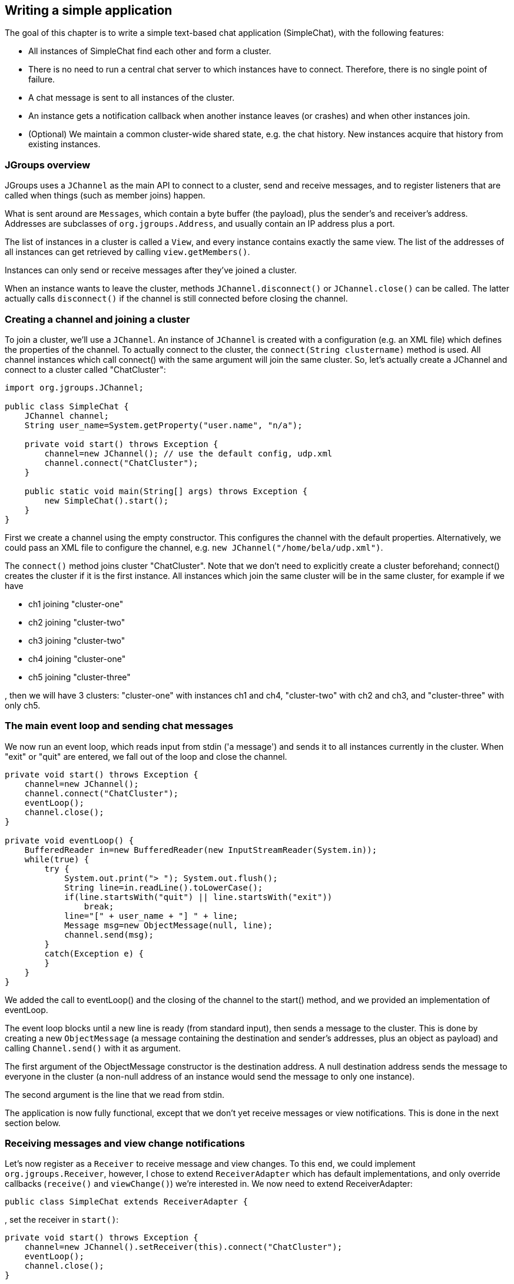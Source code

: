 
== Writing a simple application
The goal of this chapter is to write a simple text-based chat application (SimpleChat), with the following features:

* All instances of SimpleChat find each other and form a cluster.
* There is no need to run a central chat server to which instances have to connect. Therefore, there is no
  single point of failure.
* A chat message is sent to all instances of the cluster.
* An instance gets a notification callback when another instance leaves (or crashes) and when other
  instances join.
* (Optional) We maintain a common cluster-wide shared state, e.g. the chat history. New instances acquire
  that history from existing instances.
    

=== JGroups overview
JGroups uses a `JChannel` as the main API to connect to a cluster, send and receive messages, and to register
listeners that are called when things (such as member joins) happen.

What is sent around are `Messages`, which contain a byte buffer (the payload), plus the sender's and receiver's address.
Addresses are subclasses of `org.jgroups.Address`, and usually contain an IP address plus a port.

The list of instances in a cluster is called a `View`, and every instance contains exactly the same view.
The list of the addresses of all instances can get retrieved by calling `view.getMembers()`.

Instances can only send or receive messages after they've joined a cluster.

When an instance wants to leave the cluster, methods `JChannel.disconnect()` or `JChannel.close()` can be called.
The latter actually calls `disconnect()` if the channel is still connected before closing the channel.
        


[[creating-channel]]
=== Creating a channel and joining a cluster
To join a cluster, we'll use a `JChannel`. An instance of `JChannel` is created with a configuration
(e.g. an XML file) which defines the properties of the channel. To actually connect to the cluster, the
`connect(String clustername)` method is used. All channel instances which call connect() with the same argument will
join the same cluster. So, let's actually create a JChannel and connect to a cluster called "ChatCluster":
        
[source,java]
----
import org.jgroups.JChannel;

public class SimpleChat {
    JChannel channel;
    String user_name=System.getProperty("user.name", "n/a");

    private void start() throws Exception {
        channel=new JChannel(); // use the default config, udp.xml
        channel.connect("ChatCluster");
    }

    public static void main(String[] args) throws Exception {
        new SimpleChat().start();
    }
}
----


First we create a channel using the empty constructor. This configures the channel with the default properties.
Alternatively, we could pass an XML file to configure the channel, e.g. `new JChannel("/home/bela/udp.xml")`.

The `connect()` method joins cluster "ChatCluster". Note that we don't need to explicitly create a cluster
beforehand; connect() creates the cluster if it is the first instance. All instances which join the same
cluster will be in the same cluster, for example if we have
            
* ch1 joining "cluster-one"
* ch2 joining "cluster-two"
* ch3 joining "cluster-two"
* ch4 joining "cluster-one"
* ch5 joining "cluster-three"

, then we will have 3 clusters: "cluster-one" with instances ch1 and ch4, "cluster-two" with ch2 and ch3,
and "cluster-three" with only ch5.
        

=== The main event loop and sending chat messages
We now run an event loop, which reads input from stdin ('a message') and sends it to all
instances currently in the cluster. When "exit" or "quit" are entered, we fall out of the
loop and close the channel.


[source,java]
----
private void start() throws Exception {
    channel=new JChannel();
    channel.connect("ChatCluster");
    eventLoop();
    channel.close();
}

private void eventLoop() {
    BufferedReader in=new BufferedReader(new InputStreamReader(System.in));
    while(true) {
        try {
            System.out.print("> "); System.out.flush();
            String line=in.readLine().toLowerCase();
            if(line.startsWith("quit") || line.startsWith("exit"))
                break;
            line="[" + user_name + "] " + line;
            Message msg=new ObjectMessage(null, line);
            channel.send(msg);
        }
        catch(Exception e) {
        }
    }
}
----

We added the call to eventLoop() and the closing of the channel to the start() method, and we provided an
implementation of eventLoop.

The event loop blocks until a new line is ready (from standard input), then sends a message to the cluster.
This is done by creating a new `ObjectMessage` (a message containing the destination and sender's addresses,
plus an object as payload) and calling `Channel.send()` with it as argument.

The first argument of the ObjectMessage constructor is the destination address. A null destination address
sends the message to everyone in the cluster (a non-null address of an instance would send the message
to only one instance).

The second argument is the line that we read from stdin.

The application is now fully functional, except that we don't yet receive messages or view notifications.
This is done in the next section below.
        

=== Receiving messages and view change notifications

Let's now register as a `Receiver` to receive message and view changes. To this end, we could implement
`org.jgroups.Receiver`, however, I chose to extend `ReceiverAdapter` which has default
implementations, and only override callbacks (`receive()` and `viewChange()`) we're interested in. We
now need to extend ReceiverAdapter:


[source,java]
----
public class SimpleChat extends ReceiverAdapter {
----
, set the receiver in `start()`:
        

[source,java]
----
private void start() throws Exception {
    channel=new JChannel().setReceiver(this).connect("ChatCluster");
    eventLoop();
    channel.close();
}
----
, and implement `receive()` and `viewAccepted()`:
        
[source,java]
----
public void viewAccepted(View new_view) {
    System.out.println("** view: " + new_view);
}

public void receive(Message msg) {
    System.out.println(msg.getSrc() + ": " + msg.getObject());
}
----

The viewAccepted() callback is called whenever a new instance joins the cluster, or an existing instance
leaves (crashes included). Its toString() method prints out the view ID (an increasing ID) and a list of
the current instances in the cluster

In receive(), we get a Message as argument. We simply get its byte array as an object (again using Java
serialization) and print it to stdout. We also print the sender's address (`Message.getSrc()`).

Note that we could also get the byte array (the payload) by calling `Message.getArray()` and then
de-serializing it ourselves, e.g. `String line=new String(msg.getArray(), msg.getOffset(), msg.getLength())`.
        



=== Trying out the SimpleChat application
Now that the demo chat application is fully functional, let's try it out. Start an instance of SimpleChat:
            
....
[linux]/home/bela$ java SimpleChat

-------------------------------------------------------------------
GMS: address=linux-48776, cluster=ChatCluster, physical address=192.168.1.5:42442
-------------------------------------------------------------------
** view: [linux-48776|0] [linux-48776]
>
....

The name of this instance is `linux-48776` and the physical address is `192.168.1.5:42442` (IP address:port).
A name is generated by JGroups (using the hostname and a random short) if the user doesn't set it. The name
stays with an instance for its lifetime, and maps to an underlying UUID. The UUID then maps to a
physical address.
        
We started the first instance, let's start the second instance:
        

[listing]
....
[linux]/home/bela$ java SimpleChat

-------------------------------------------------------------------
GMS: address=linux-37238, cluster=ChatCluster, physical address=192.168.1.5:40710
-------------------------------------------------------------------
** view: [linux-48776|1] [linux-48776, linux-37238]
>
....

The cluster list is now `[linux-48776, linux-37238]`, showing the first and second instance that
joined the cluster. Note that the first instance (`linux-48776`) also received the same view, so both
instances have the exact same view with the same ordering of its instances in the list. The instances are
listed in order of joining the cluster, with the oldest instance as first element.

Sending messages is now as simple as typing a message after the prompt and pressing return. The message will
be sent to the cluster and therefore it will be received by both instances, including the sender.

When "exit" or "quit" is entered, then the instance will leave the cluster. This means, a new
view will be installed immediately.

To simulate a crash, simply kill an instance (e.g. via CTRL-C, or from the process manager). The other
surviving instance will receive a new view, with only 1 instance (itself) and excluding the crashed
instance.


=== Extra credits: maintaining shared cluster state
One of the use cases of JGroups is to maintain state that is replicated across a cluster. For example, state
could be all the HTTP sessions in a web server. If those sessions are replicated across a cluster, then
clients can access any server in the cluster after a server which hosted the client's session crashed,
and the user sessions will still be available.

Any update to a session is replicated across the cluster, e.g. by serializing the attribute that was
modified and sending the modification to every server in the cluster via `JChannel.send()`. This is needed
so that all servers have the same state.

However, what happens when a new server is started ? That server has to somehow get the state
(e.g. all HTTP sessions) from an existing server in the cluster.
This is called _state transfer_.

State transfer in JGroups is done by implementing 2 (getState() and setState()) callbacks and
calling the JChannel.getState() method.
Note that, in order to be able to use state transfer in an application, the protocol stack has
to have a state transfer protocol (the default stack used by the demo app does).

The start() method is now modified to include the call to JChannel.getState():


[source,java]
----
private void start() throws Exception {
    channel=new JChannel().setReceiver(this);
    channel.connect("ChatCluster");
    channel.getState(null, 10000);
    eventLoop();
    channel.close();
}
----

The getState() method's first argument is the target instance, and null means get the state from the first
instance (the coordinator). The second argument is the timeout; here's we're willing to wait for 10 secs
to transfer the state. If the state cannot be transferred within this time, then an exception will be
thrown. 0 means wait forever.

ReceiverAdapter defines a callback getState() which is called on an existing instance
(usually the coordinator) to fetch the cluster state. In our demo application, we define the state to be
the chat conversation. This is a simple list, to the tail of which we add every message we receive.
(Note that this is probably not the best example for state, as this state always grows. As a workaround,
we could have a bounded list, which is not done here though).

The list is defined as an instance variable:
        
[source,java]
----
final List<String> state=new LinkedList<String>();
----

Of course, now we need to modify receive() to add each received message to our state:
        

[source,java]
----
public void receive(Message msg) {
    String line=msg.getSrc() + ": " + msg.getObject();
    System.out.println(line);
    synchronized(state) {
        state.add(line);
    }
}
----

The getState() callback implementation is
        

[source,java]
----
public void getState(OutputStream output) throws Exception {
    synchronized(state) {
        Util.objectToStream(state, new DataOutputStream(output));
    }
}
----

The getState() method is called in the _state provider_, ie. an existing instance, to
return the shared cluster state. It is passed an output stream to which the state has to be written. Note
that JGroups closes that stream automatically after the state has been written, even in the case of an
exception, so the stream doesn't need to be closed.

Since access to state may be concurrent, we synchronize it. Then we call Util.objectToStream()
which is a JGroups utility method writing an object to an output stream.
        
The setState() method is called on the _state requester_, ie. the instance
which called JChannel.getState(). Its task is to read the state from the input stream and set it
accordingly:
        

[source,java]
----
public void setState(InputStream input) throws Exception {
    List<String> list;
    list=(List<String>)Util.objectFromStream(new DataInputStream(input));
    synchronized(state) {
        state.clear();
        state.addAll(list);
    }
    System.out.println(list.size() + " messages in chat history):");
    list.forEach(System.out::println);
}
----

We again call a JGroups utility method (Util.objectFromStream()) to create an object from an input stream.

Then we synchronize on +state+, and set its contents from the received state.

We also print the number of messages in the received chat history to stdout. Note that this is not
feasible with a large chat history, but - again - we could have a bounded chat history list.
        

=== Conclusion
In this tutorial, we showed how to create a channel, join and leave a cluster, send and receive messages,
get notified of view changes and implement state transfer. This is the core functionality provided by
JGroups through the +JChannel+ and +Receiver+ APIs.
        
JGroups has two more areas that weren't covered: building blocks and the protocol stack.

Building blocks are classes residing on top of a JChannel that provide a higher abstraction level, e.g.
request-response correlators, cluster-wide method calls, replicated hashmaps and so forth.
        
The protocol stack allows for complete customization of JGroups: protocols can be configured, removed,
replaced, enhanced, or new protocols can be written and added to the stack.
        
The code for SimpleChat can be found ./code/SimpleChat.java[here].
        
Here are some links for further information about JGroups:

* SimpleChat code: link:./code/SimpleChat.java[SimpleChat.java]
* JGroups web site: http://www.jgroups.org[http://www.jgroups.org]
* Downloads: http://sourceforge.net/projects/javagroups/files/JGroups/[here]
* JIRA bug tracking: http://jira.jboss.com/jira/browse/JGRP[http://jira.jboss.com/jira/browse/JGRP]
* Mailing lists: http://sourceforge.net/mail/?group_id=6081[http://sourceforge.net/mail/?group_id=6081]
        

